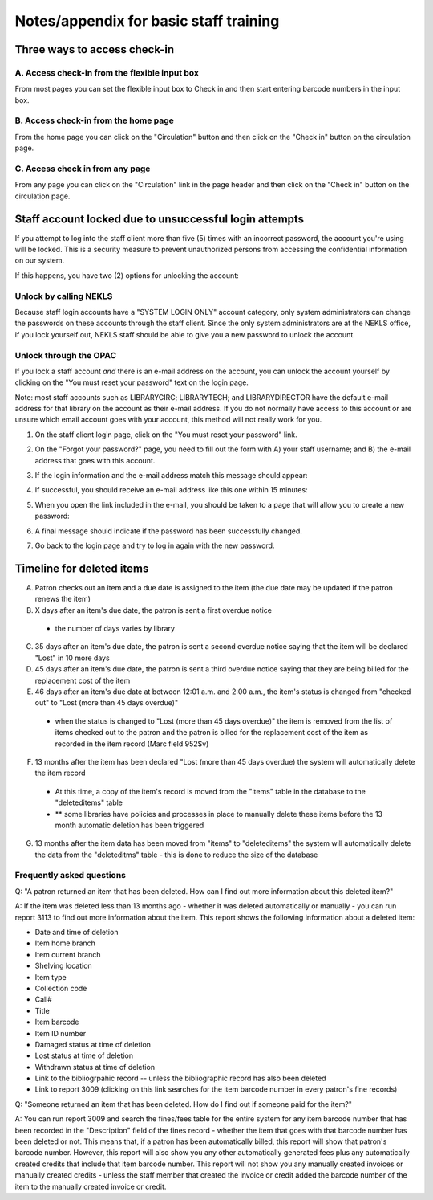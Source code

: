 Notes/appendix for basic staff training
=======================================

.. _checkinaccess:

Three ways to access check-in
-----------------------------


A. Access check-in from the flexible input box
^^^^^^^^^^^^^^^^^^^^^^^^^^^^^^^^^^^^^^^^^^^^^^

From most pages you can set the flexible input box to Check in and then start entering barcode numbers in the input box.

.. image:: ../images/090.jpg


.. raw:: latex

    \newpage

B. Access check-in from the home page
^^^^^^^^^^^^^^^^^^^^^^^^^^^^^^^^^^^^^


From the home page you can click on the "Circulation" button and then click on the "Check in" button on the circulation page.

  .. image:: ../images/100.jpg


  .. raw:: latex

      \newpage

C. Access check in from any page
^^^^^^^^^^^^^^^^^^^^^^^^^^^^^^^^

From any page you can click on the "Circulation" link in the page header and then click on the "Check in" button on the circulation page.

  .. image:: ../images/110.jpg


.. _stafflocked:

Staff account locked due to unsuccessful login attempts
-------------------------------------------------------

If you attempt to log into the staff client more than five (5) times with an incorrect password, the account you're using will be locked.  This is a security measure to prevent unauthorized persons from accessing the confidential information on our system.

.. image:: ../images/450.jpg

If this happens, you have two (2) options for unlocking the account:

Unlock by calling NEKLS
^^^^^^^^^^^^^^^^^^^^^^^

Because staff login accounts have a "SYSTEM LOGIN ONLY" account category, only system administrators can change the passwords on these accounts through the staff client.  Since the only system administrators are at the NEKLS office, if you lock yourself out, NEKLS staff should be able to give you a new password to unlock the account.

Unlock through the OPAC
^^^^^^^^^^^^^^^^^^^^^^

If you lock a staff account *and* there is an e-mail address on the account, you can unlock the account yourself by clicking on the "You must reset your password" text on the login page.

Note: most staff accounts such as LIBRARYCIRC; LIBRARYTECH; and LIBRARYDIRECTOR have the default e-mail address for that library on the account as their e-mail address.  If you do not normally have access to this account or are unsure which email account goes with your account, this method will not really work for you.

1. On the staff client login page, click on the "You must reset your password" link.

.. image:: ../images/460.jpg

2. On the "Forgot your password?" page, you need to fill out the form with A) your staff username; and B) the e-mail address that goes with this account.

.. image:: ../images/400.jpg

3. If the login information and the e-mail address match this message should appear:

.. image:: ../images/410.jpg

4. If successful, you should receive an e-mail address like this one within 15 minutes:

.. image:: ../images/420.jpg

5. When you open the link included in the e-mail, you should be taken to a page that will allow you to create a new password:

.. image:: ../images/430.jpg

6. A final message should indicate if the password has been successfully changed.

.. image:: ../images/440.jpg

7. Go back to the login page and try to log in again with the new password.

.. image:: ../images/010.jpg

.. _deletedtimeline:

Timeline for deleted items
--------------------------

A. Patron checks out an item and a due date is assigned to the item (the due date may be updated if the patron renews the item)
B. X days after an item's due date, the patron is sent a first overdue notice
  - the number of days varies by library
C. 35 days after an item's due date, the patron is sent a second overdue notice saying that the item will be declared "Lost" in 10 more days
D. 45 days after an item's due date, the patron is sent a third overdue notice saying that they are being billed for the replacement cost of the item
E. 46 days after an item's due date at between 12:01 a.m. and 2:00 a.m., the item's status is changed from "checked out" to "Lost (more than 45 days overdue)"
  - when the status is changed to "Lost (more than 45 days overdue)" the item is removed from the list of items checked out to the patron and the patron is billed for the replacement cost of the item as recorded in the item record (Marc field 952$v)
F. 13 months after the item has been declared "Lost (more than 45 days overdue) the system will automatically delete the item record
  - At this time, a copy of the item's record is moved from the "items" table in the database to the "deleteditems" table
  - ** some libraries have policies and processes in place to manually delete these items before the 13 month automatic deletion has been triggered
G. 13 months after the item data has been moved from "items" to "deleteditems" the system will automatically delete the data from the "deleteditms" table - this is done to reduce the size of the database

Frequently asked questions
^^^^^^^^^^^^^^^^^^^^^^^^^^

Q: "A patron returned an item that has been deleted.  How can I find out more information about this deleted item?"

A: If the item was deleted less than 13 months ago - whether it was deleted automatically or manually - you can run report 3113 to find out more information about the item.  This report shows the following information about a deleted item:

- Date and time of deletion
- Item home branch
- Item current branch
- Shelving location
- Item type
- Collection code
- Call#
- Title
- Item barcode
- Item ID number
- Damaged status at time of deletion
- Lost status at time of deletion
- Withdrawn status at time of deletion
- Link to the bibliogrpahic record -- unless the bibliographic record has also been deleted
- Link to report 3009 (clicking on this link searches for the item barcode number in every patron's fine records)

Q: "Someone returned an item that has been deleted.  How do I find out if someone paid for the item?"

A: You can run report 3009 and search the fines/fees table for the entire system for any item barcode number that has been recorded in the "Description" field of the fines record - whether the item that goes with that barcode number has been deleted or not.  This means that, if a patron has been automatically billed, this report will show that patron's barcode number.  However, this report will also show you any other automatically generated fees plus any automatically created credits that include that item barcode number.  This report will not show you any manually created invoices or manually created credits - unless the staff member that created the invoice or credit added the barcode number of the item to the manually created invoice or credit.
